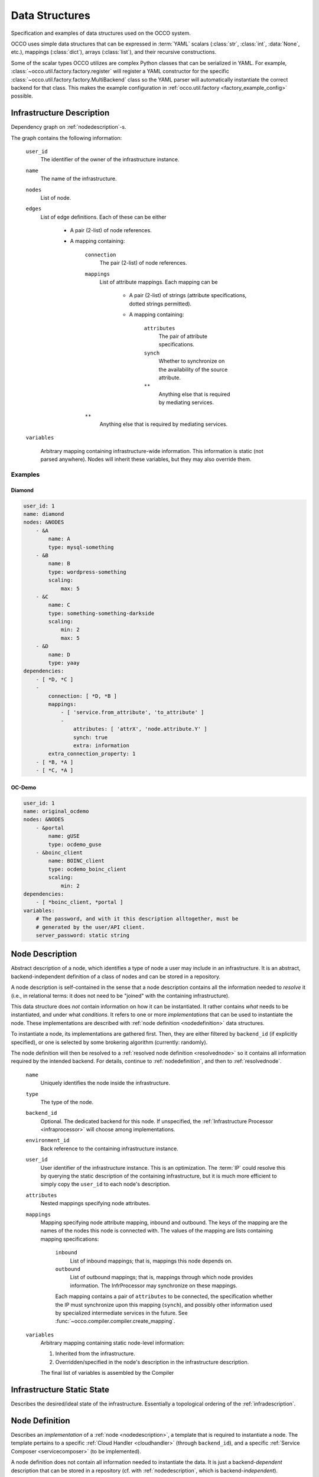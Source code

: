 .. _datastructures:

Data Structures
===============

Specification and examples of data structures used on the OCCO system.

OCCO uses simple data structures that can be expressed in :term:`YAML` scalars
(:class:`str`, :class:`int`, :data:`None`, etc.), mappings (:class:`dict`),
arrays (:class:`list`), and their recursive constructions.

Some of the scalar types OCCO utilizes are complex Python classes that can be
serialized in YAML. For example, :class:`~occo.util.factory.factory.register`
will register a YAML constructor for the specific
:class:`~occo.util.factory.factory.MultiBackend` class so the YAML parser will
automatically instantiate the correct backend for that class. This makes the
example configuration in :ref:`occo.util.factory <factory_example_config>`
possible.

.. _infradescription:

Infrastructure Description
--------------------------

Dependency graph on :ref:`nodedescription`-s.

The graph contains the following information:

    ``user_id``
        The identifier of the owner of the infrastructure instance.
    ``name``
        The name of the infrastructure.
    ``nodes``
        List of node.

        .. todo:: These descriptions are different from compiled node
            descriptions. We need to find a name for these, and document them
            separately.

    ``edges``
        List of edge definitions. Each of these can be either

            - A pair (2-list) of node references.

            - A mapping containing:

                ``connection``
                    The pair (2-list) of node references.

                ``mappings``
                    List of attribute mappings. Each mapping can be

                        - A pair (2-list) of strings (attribute specifications,
                          dotted strings permitted).

                        - A mapping containing:

                            ``attributes``
                                The pair of attribute specifications.
                            ``synch``
                                Whether to synchronize on the availability of
                                the source attribute.
                            ``**``
                                Anything else that is required by mediating
                                services.
                ``**``
                    Anything else that is required by mediating services.

    ``variables``

        Arbitrary mapping containing infrastructure-wide information. This
        information is static (not parsed anywhere). Nodes will inherit these
        variables, but they may also override them.

.. todo:: The use of ``environment_id``, ``infra_id``, and
    ``infrastructure_id`` is inconsistent throughout the code and the system.
    We need to refactor the code and the design so it is consistently called
    ``infrastructure_id``. We should drop the "environment" terminology
    altogether, as it is Chef-specific.

Examples
~~~~~~~~

Diamond
```````

.. code:: yaml

    user_id: 1
    name: diamond
    nodes: &NODES
        - &A
            name: A
            type: mysql-something
        - &B
            name: B
            type: wordpress-something
            scaling:
                max: 5
        - &C
            name: C
            type: something-something-darkside
            scaling:
                min: 2
                max: 5
        - &D
            name: D
            type: yaay
    dependencies:
        - [ *D, *C ]
        -
            connection: [ *D, *B ]
            mappings:
                - [ 'service.from_attribute', 'to_attribute' ]
                -
                    attributes: [ 'attrX', 'node.attribute.Y' ]
                    synch: true
                    extra: information
            extra_connection_property: 1
        - [ *B, *A ]
        - [ *C, *A ]

OC-Demo
```````

.. todo:: Update this example.

.. code:: yaml

    user_id: 1
    name: original_ocdemo
    nodes: &NODES
        - &portal
            name: gUSE
            type: ocdemo_guse
        - &boinc_client
            name: BOINC_client
            type: ocdemo_boinc_client
            scaling:
                min: 2
    dependencies:
        - [ *boinc_client, *portal ]
    variables:
        # The password, and with it this description alltogether, must be
        # generated by the user/API client.
        server_password: static string

.. _nodedescription:

Node Description
----------------

Abstract description of a node, which identifies a type of node a user may
include in an infrastructure. It is an abstract, backend-independent definition
of a class of nodes and can be stored in a repository.

A node description is self-contained in the sense that a node description
contains all the information needed to *resolve* it (i.e., in relational terms:
it does not need to be "joined" with the containing infrastructure).

This data structure does *not* contain information on how it can be
instantiated. It rather contains *what* needs to be instantiated, and under
what *conditions*. It refers to one or more *implementations* that can be used
to instantiate the node. These implementations are described with :ref:`node
definition <nodedefinition>` data structures.

To instantiate a node, its implementations are gathered first. Then, they are
either filtered by ``backend_id`` (if explicitly specified), or one is selected
by some brokering algorithm (currently: randomly).

The node definition will then be resolved to a :ref:`resolved node definition
<resolvednode>` so it contains all information required by the intended
backend. For details, continue to :ref:`nodedefinition`, and then to
:ref:`resolvednode`.

    ``name``
        Uniquely identifies the node inside the infrastructure.

    ``type``
        The type of the node.

    ``backend_id``
        Optional. The dedicated backend for this node. If unspecified, the
        :ref:`Infrastructure Processor <infraprocessor>` will choose among
        implementations.

    ``environment_id``
        Back reference to the containing infrastructure instance.

    ``user_id``
        User identifier of the infrastructure instance. This is an
        optimization.  The :term:`IP` could resolve this by querying the static
        description of the containing infrastructure, but it is much more
        efficient to simply copy the ``user_id`` to each node's description.

    ``attributes``
        Nested mappings specifying node attributes.

    ``mappings``
        Mapping specifying node attribute mapping, inbound and outbound. The
        keys of the mapping are the names of the nodes this node is connected
        with. The values of the mapping are lists containing mapping
        specifications:

            ``inbound``
                List of inbound mappings; that is, mappings this node depends
                on.

            ``outbound``
                List of outbound mappings; that is, mappings through which
                node provides information. The InfrProcessor may synchronize
                on these mappings.

            Each mapping contains a pair of ``attributes`` to be connected, the
            specification whether the IP must synchronize upon this mapping
            (``synch``), and possibly other information used by specialized
            intermediate services in the future. See
            :func:`~occo.compiler.compiler.create_mapping`.

    ``variables``
        Arbitrary mapping containing static node-level information:

        #. Inherited from the infrastructure.
        #. Overridden/specified in the node's description in the
           infrastructure description.

        The final list of variables is assembled by the Compiler

Infrastructure Static State
---------------------------

Describes the desired/ideal state of the infrastructure. Essentially a
topological ordering of the :ref:`infradescription`.

.. todo:: The specification can be foun in the code:
    :class:`occo.compiler.compiler.StaticDescription`

.. _nodedefinition:

Node Definition
---------------

Describes an *implementation* of a :ref:`node <nodedescription>`, a template
that is required to instantiate a node. The template pertains to a specific
:ref:`Cloud Handler <cloudhandler>` (through ``backend_id``), and a specific
:ref:`Service Composer <servicecomposer>` (to be implemented).

A node definition does not contain all information needed to instantiate the
data. It is just a backend-\ *dependent* description that can be stored in a
repository (cf. with :ref:`nodedescription`, which is backend-\ *independent*).

To be used to instantiate a concrete node, this template needs to be resolved;
that is, filled in with actual information. This results in a
:ref:`resolved node definition <resolvednode>` (see there for details).

    ``implementation_type``
        The :mod:`Resolver <occo.infraprocessor.node_resolution>` module uses
        this to select the correct resolver. This string should identify the
        cloud handler + service composer pair that can handle this
        implementation. E.g. ``"chef+cloudinit"``.
    ``...``
        Extra information required by the resolver handling this type of
        implementation. E.g. ``"context_template"`` in case of cloud-init
        backends.

Example
~~~~~~~

.. code:: yaml

    implementation_type: chef+cloudinit
    backend_id: dummy1
    service_composer_id: chef1
    image_id: ami-00000724
    instance_type: m1.medium
    run_list: ''

.. _resolvednode:

Resolved Node Definition
------------------------

The :ref:`node definition <nodedefinition>` contains the *template* to
instantiate a node in a specific backend, but it does not contain actual
details: it must be resolved first.

The resolution in initiated by the :ref:`Infrastructure Processor
<infraprocessor>`, and performed by the :mod:`node resolution
<occo.infraprocessor.node_resolution>` module. The correct resolution algorithm
determines the content of the resolved node definition, which depends on the
backend type of the :ref:`Cloud Handler <cloudhandler>` *and* the type of the
:ref:`Service Composer <servicecomposer>`.

A resolved node definition is not intended to be stored in any permanent
storage as it is product of the :ref:`node definition <nodedefinition>` and
up-to-date information from the :ref:`Information Broker <infobroker>`.

The content of the resolved node definition depends completely on the resolving
algorithm.

Chef+CloudInit Resolver
~~~~~~~~~~~~~~~~~~~~~~~

The Chef-based resolver specifies the following node definition:

    ``node_id``
        Node identifier, generated by the InfraProcessor.

    ``name``
        Node name; the identifier of the node class inside the infrastructure.
        Inherited from the node description.

    ``environment_id``
        The identifier of the infrastructure instance.

    ``auth_data``
        Optional. Node instance-level authentication data for the backend.

    ``context``
        Resolved contextualization information. This will be fed to cloud-init.

    ``attributes``
        Resolved attributes of the node. Nested mappings. This will be fed to
        Chef.

    ``synch_attrs``
        Mapping of nodes names to lists of attributes. This contains the list
        of upstream nodes and, for each of them, the list of attributes that
        are needed to be synchronized upon. I.e., the InfraProcessor will
        *wait* for these attributes to acquire a value.

.. _instancedata:

Instance Data
-------------

Specification of a running node instance. A ``(backend_id, instance_id)`` pair
is required and is sufficient to manipulate a running node instance.

    ``node_id``
        Internal identifier of the node instance.
    ``backend_id``
        Identifies the backend that has actually handled the creation of this
        node.
    ``instance_id``
        Identifier of the node instance in the backend's domain (e.g. boto vm
        id).
    ``user_id``
        User identifier of the infrastructure this node pertains to.
